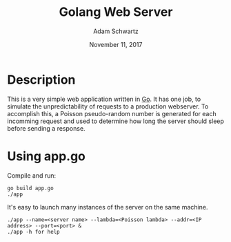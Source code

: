 #+TITLE: Golang Web Server
#+AUTHOR: Adam Schwartz
#+DATE: November 11, 2017
#+OPTIONS: ':true *:true toc:nil num:nil

* Description
This is a very simple web application written in [[https://golang.org/][Go]]. It has one job,
to simulate the unpredictability of requests to a production
webserver. To accomplish this, a Poisson pseudo-random number is
generated for each incomming request and used to determine how long
the server should sleep before sending a response.

* Using app.go
Compile and run:
#+BEGIN_SRC text
go build app.go
./app
#+END_SRC

It's easy to launch many instances of the server on the same machine.
#+BEGIN_SRC text
./app --name=<server name> --lambda=<Poisson lambda> --addr=<IP address> --port=<port> &
./app -h for help
#+END_SRC
